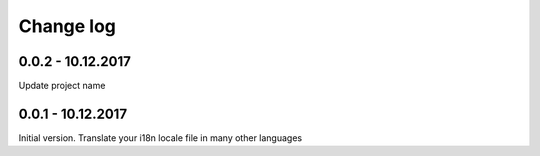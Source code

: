 Change log
===========


0.0.2 - 10.12.2017
--------------------------------------------------------------------------------

Update project name

0.0.1 - 10.12.2017
--------------------------------------------------------------------------------

Initial version. Translate your i18n locale file in many other languages

